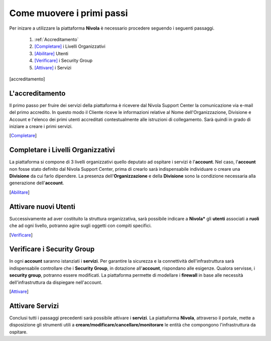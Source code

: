 .. _Come_muovere_primi_passi:

**Come muovere i primi passi**
******************************

Per inizare a utilizzare la piattaforma **Nivola**
è necessario procedere seguendo i seguenti passaggi.

    1. :ref:`Accreditamento`
    2. [Completare]_ i Livelli Organizzativi
    3. [Abilitare]_ Utenti
    4. [Verificare]_ i Security Group
    5. [Attivare]_ i Servizi



.. [accreditamento]

**L'accreditamento**
====================

Il primo passo per fruire dei servizi della piattaforma è ricevere dal Nivola Support Center la comunicazione via e-mail
del primo accredito. In questo modo il Cliente riceve le informazioni relative al Nome dell'Organizzazione, Divisione e Account
e l'elenco dei primi utenti accreditati contestualmente alle istruzioni di collegamento.
Sarà quindi in grado di iniziare a creare i primi servizi.

.. [Completare]

**Completare i Livelli Organizzativi**
======================================

La piattaforma si compone di 3 livelli organizzativi quello deputato ad ospitare i servizi è
l'**account**.  Nel caso, l'**account** non fosse stato definito dal Nivola Support Center, prima di crearlo sarà indispensabile
individuare o creare una **Divisione** da cui farlo dipendere. La presenza dell'**Organizzazione**
e della **Divisione** sono la condizione necessaria alla generazione dell'**account**.


.. [Abilitare]

**Attivare nuovi Utenti**
=========================

Successivamente ad aver costituito la struttura organizzativa,
sarà possibile indicare a **Nivola*** gli **utenti** associati a **ruoli**
che ad ogni livello, potranno agire sugli oggetti con compiti specifici.

.. [Verificare]

**Verificare i Security Group**
===============================

In ogni **account** saranno istanziati i **servizi**. Per garantire la sicurezza e la connettività
dell'infrastruttura sarà indispensabile controllare che i **Security Group**, in dotazione all'**account**, rispondano
alle esigenze. Qualora servisse, i **security group**, potranno essere modificati. La piattaforma
permette di modellare i **firewall** in base alle necessità
dell'infrastruttura da dispiegare nell'account.


.. [Attivare]

**Attivare Servizi**
====================
Conclusi tutti i passaggi precedenti sarà possibile attivare i **servizi**. La piattaforma **Nivola**,
attraverso il portale, mette a disposizione gli strumenti utili a
**creare/modificare/cancellare/monitorare** le entità che compongono l'infrastruttura
da ospitare.




